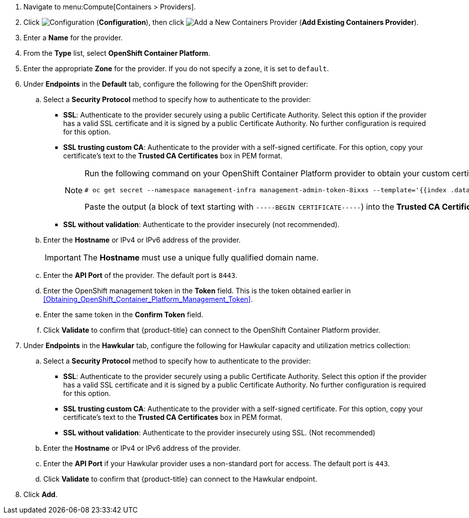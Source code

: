. Navigate to menu:Compute[Containers > Providers].
. Click  image:1847.png[Configuration] (*Configuration*), then click  image:1862.png[Add a New Containers Provider] (*Add Existing Containers Provider*).
. Enter a *Name* for the provider.
. From the *Type* list, select *OpenShift Container Platform*.
. Enter the appropriate *Zone* for the provider. If you do not specify a zone, it is set to `default`.
. Under *Endpoints* in the *Default* tab, configure the following for the OpenShift provider: 
.. Select a *Security Protocol* method to specify how to authenticate to the provider:
* *SSL*: Authenticate to the provider securely using a public Certificate Authority. Select this option if the provider has a valid SSL certificate and it is signed by a public Certificate Authority. No further configuration is required for this option.
* *SSL trusting custom CA*: Authenticate to the provider with a self-signed certificate. For this option, copy your certificate's text to the *Trusted CA Certificates* box in PEM format.
+
[NOTE]
====
Run the following command on your OpenShift Container Platform provider to obtain your custom certificate:

  # oc get secret --namespace management-infra management-admin-token-8ixxs --template='{{index .data "ca.crt"}}' | base64 --decode
  
Paste the output (a block of text starting with `-----BEGIN CERTIFICATE-----`) into the *Trusted CA Certificates* field.
====
+
* *SSL without validation*: Authenticate to the provider insecurely (not recommended).
.. Enter the *Hostname* or IPv4 or IPv6 address of the provider.
+
[IMPORTANT]
====
The *Hostname* must use a unique fully qualified domain name.
====
+
.. Enter the *API Port* of the provider.
  The default port is `8443`.
.. Enter the OpenShift management token in the *Token* field. This is the token obtained earlier in xref:Obtaining_OpenShift_Container_Platform_Management_Token[].
.. Enter the same token in the *Confirm Token* field.
.. Click *Validate* to confirm that {product-title} can connect to the OpenShift Container Platform provider.
. Under *Endpoints* in the *Hawkular* tab, configure the following for Hawkular capacity and utilization metrics collection:
.. Select a *Security Protocol* method to specify how to authenticate to the provider:
* *SSL*: Authenticate to the provider securely using a public Certificate Authority. Select this option if the provider has a valid SSL certificate and it is signed by a public Certificate Authority. No further configuration is required for this option.
* *SSL trusting custom CA*: Authenticate to the provider with a self-signed certificate. For this option, copy your certificate's text to the *Trusted CA Certificates* box in PEM format.
* *SSL without validation*: Authenticate to the provider insecurely using SSL. (Not recommended)
.. Enter the *Hostname* or IPv4 or IPv6 address of the provider.
.. Enter the *API Port* if your Hawkular provider uses a non-standard port for access. The default port is `443`.
.. Click *Validate* to confirm that {product-title} can connect to the Hawkular endpoint.
. Click *Add*.


//Need a note about enabling C&U roles like in RHV?

